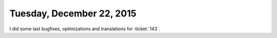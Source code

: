 ==========================
Tuesday, December 22, 2015
==========================

I did some last bugfixes, optimizations and translations for
:ticket:`143`.
